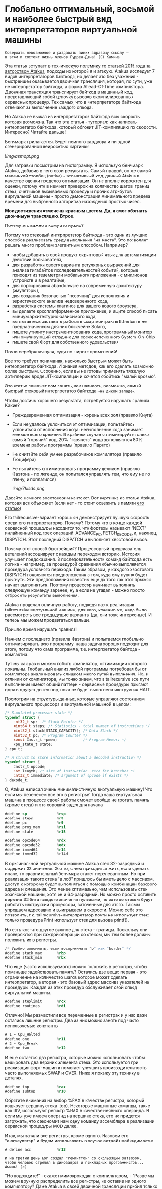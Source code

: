 
* Глобально оптимальный, восьмой и наиболее быстрый вид интерпретаторов виртуальной машины


#+BEGIN_EXAMPLE
Совершать невозможное и раздавать пинки здравому смыслу —
в этом и состоит жизнь членов Гуррен-Дана! (C) Камина
#+END_EXAMPLE

Эта статья вступает в техническую полемику со [[https://habr.com/ru/companies/intel/articles/261665/][статьей 2015 года за авторством Atakua]], подходы из которой я и атакую. Atakua исследует 7 видов интерпретаторов байткода, но делает это без уважения - быстрейшей оказывается двоичная трансляция, которая, по сути, уже не интерпретатор байткода, а форма Ahead-Of-Time компилятора. Двоичная трансляция транслирует байткод в машинный код, представляющий собой цепочку вызовов скомпилированных сервисных процедур. Тех самых, что в интерпретаторе байткода отвечают за выполнение каждого опкода.

Но Atakua не выжал из интерпретаторов байткода всю скорость которая возможна. Так что эта статья - туториал: как написать интерпретатор байткода, который обгонит JIT-компиляцию по скорости. Интересно? Читайте дальше!

Бенчмарк прилагается. Будет немного хардкора и ни одной сгенерированной нейросетью картинки!

  ![[img/asmopt.png]]

Для затравки посмотрим на гистограмму. Я использую бенчмарк Atakua, добавив в него свои результаты. Самый правый, он же самый маленький столбец (native) - это нативный код, данный Atakua в качестве оценки пределов оптимизации. Он не вполне корректен для оценки, потому что в нем нет проверок на количество шагов, границ стека, счетчиков вызываемых процедур и прочих атрибутов виртуальной машины - просто демонстрация минимального предела времени для выбранного алгоритма нахождения простых чисел.

*Мои достижения отмечены красным цветом. Да, я смог обогнать двоичныую трансляцию. Втрое.*

Почему это важно и кому это нужно?

Потому что стековый интерпретатор байткода - это один из лучших способов реализовать среду выполнения "на месте". Это позволяет решать много проблем элегантным способом. Например?
- чтобы добавить в свой продукт скриптовый язык для автоматизации действий пользователя,
- для разработки своего варианта регулярных выражений для анализа гигабайтов последовательностей событий, которые приходят из телеметрии мобильного приложения - с миллионов устройств и в реалтайме,
- для портирования abandonware на современную архитектуру (эмуляторы),
- для создания безопасных "песочниц" для исполнения и эвристического анализа недоверенного кода,
- разработка системы плагинов для вашего нового броузера,
- вы делаете кросплатформенное приложение, и ищите способ писать миниум архитектурно-зависимого кода,
- вы пытаетесь заставить работать смартконтракты Etherium в не предназначенном для них блокчейне Solana,
- пишете утилиту инструментирования кода, программный монитор или эмулирующий отладчик для свежеиспеченного System-On-Chip
- пишете свой Форт для собственного удовольствия

Почти серебряная пуля, судя по широте применений!

Все это требует понимания, насколько быстрым может быть интерпретатор байткода. И знания методов, как его сделать возможно более быстрым. Особенно, если вы не готовы применять тяжелую артиллерию вроде JIT-компиляции и хочется обойтись "малой кровью".

Эта статья поможет вам понять, как написать, возможно, самый быстрый стековый интерпретатор байткода ~~на диком западе~~.

Чтобы достичь хорошего результата, потребуется нарушать правила. Какие?

- Преждевременная оптимизация -  корень всех зол (правило Кнута)
- Если не удалось уклониться от оптимизации, попытайтесь уклониться от исполнения кода: невыполнение кода занимает меньше всего времени. В крайнем случае оптимизируйте только самый "горячий" код. 20% "горячего" кода выполняются 80% времени работы программы (правило Парето)
- Не считайте себя умнее разрабочиков компилятора (правило Люцифера)
- Не пытайтесь оптимизировать программу целиком (правило Фаэтона - по легенде, он попытался управлять тем, что ему не по плечу, и поплатился)

  ![[img/7kinds.png]]

Давайте немного восстановим контекст. Вот картинка из статьи Atakua, которая все объясняет (если нет - то стоит освежить в памяти [[https://habr.com/ru/companies/intel/articles/261665/][его статью]])

Его tailrecursive-вариант хорош: он демонстрирует лучшую скорость среди его интерпретаторов. Почему? Потому что в конце каждой сервисной процедуры находится то, что фортеры называют "NEXT": инлайненный код трех операций: ADVANCE_PC, FETCH_DECODE, и, наконец, DISPATCH. Этот последний DISPATCH и выполняет хвостовой вызов.

Почему этот способ быстрейший? Процессорный предсказатель ветвлений ассоциирует с каждым переходом историю. История улучшает предсказания. В последовательности команд байткода есть логика - например, за процедурой сравнения обычно выполняется процедура условного перехода. Таким образом, у каждого хвостового DISPATCH появляются предположения о том, куда ему нужно будет прыгнуть. Эти предположения известны еще до того как этот прыжок начнет выполняться. Поэтому процессор начинает выполнять следующую команду заранее, ну а если не угадал - можно просто отбросить результаты выполнения.

Atakua проделал отличную работу, подведя нас к реализации tailrecursive виртуальной машины, для чего, конечно же, надо было рассмотреть все предыдущие варианты (да, они тоже интересные). И теперь мы можем продвигаться дальше.

Пришло время нарушать правила!

Начнем с последнего (правила Фаэтона) и попытаемся глобально оптимизировать всю программу: наша задача хорошо подходит для этого, потому что сама программа, т.е. интерпретатор байтода - компактна.

Тут мы как раз и можем побить компилятор, оптимизации которого локальны. Глобальный анализ любой программы потребовал бы от комплятора анализировать слишком много путей выполнения. Но, в отличии от компилятора, мы точно знаем, что в tailrecursive все пути выполнения имеют общий паттерн - сервисные процедуры прыгают одна в другую до тех пор, пока не будет выполнена инструкция HALT.

Посмотрим на структуры данных, которые управляют состоянием виртуального процессора и виртуальной машиной в целом:

#+BEGIN_SRC c
  /* Simulated processor state */
  typedef struct {
      int32_t sp;  /* Stack Pointer */
      uint64_t steps; /* Statistics - total number of instructions */
      uint32_t stack[STACK_CAPACITY]; /* Data Stack */
      uint32_t pc; /* Program Counter */
      const Instr_t *pmem;            /* Program Memory */
      cpu_state_t state;
  } cpu_t;

  /* A struct to store information about a decoded instruction */
  typedef struct {
      Instr_t opcode;
      int length; /* size of instruction, zero for branches */
      int32_t immediate; /* argument of opcode if exists */
  } decode_t;
#+END_SRC

О, Atakua написал очень минималистичную виртуальную машину! Что если мы перенесем все это в регистры? Тогда наша виртуальная машина в процессе своей работы сможет вообще не трогать память (кроме стека) и это хороший задел для начала:

#+BEGIN_SRC asm
  #define sp              %rsp
  #define steps           %r8
  #define pc              %r9
  #define prog_mem        %rsi
  #define state           %r15

  #define opcode64        %rdx
  #define opcode32        %edx
  #define immed64         %r14
  #define immed32         %r14d
#+END_SRC

В оригинальной виртуальной машине Atakua стек 32-разрядный и содержит 32 значения. Это то, с чем приходится жить, если сделать иначе, то сравнительный бенчмарк станет нерелевантным. Но при реализации такого стека "в лоб" пришлось бы иметь дело с массивом, доступ к которому будет выполняться с помощью комбинации базового адреса и смещения. Это менее оптимально, чем использовать стек хозяйской машины, хотя он и 64-разрядный. Но можно просто оставить верхние 32 бита каждого значения нулевыми, но зато со стеком будут работать инструкции процессора, заточенные для этого. Так мы упрощаем адресацию и выигрываем в скорости. Можно себе это позволить, т.к. tailrecursive-интерпретатор почти не использует стек: только процедура Print использует стек для вызова printf().

Но есть кое-что другое важное для стека - границы. Поскольку они проверяются при каждой операции со стеком, мы тем более должны положить их в регистры.

#+BEGIN_SRC asm
  /* Удобно запомнить, если воспринимать "b" как "border" */
  #define stack_max       %rbp
  #define stack_min       %rbx
#+END_SRC

Что еще (часто используемого) можно положить в регистры, чтобы поменьше задействовать память? Остались две вещи: первая - это ограничение на количество шагов которое может сделать интерпретатор, а вторая - это базовый адрес массива указателей на процедуры. Каждая из этих процедур обслуживает свой опкод виртуальной машины.

#+BEGIN_SRC asm
  #define steplimit       %rcx
  #define routines        %rdi
#+END_SRC

Отлично! Мы разместили все переменные в регистрах и у нас даже остались лишние регистры. Два из них можно занять под часто используемые константы:

#+BEGIN_SRC asm
  # 1 = Cpu_Halted
  #define one             %r11
  # 2 = Cpu_Break
  #define two             %r12
#+END_SRC

И еще остается два регистра, которые можно использовать чтобы кэшировать два верхних элемента стека. Это используется при реализации форт-машин и помогает улучшить производительность часто выполняемых SWAP и OVER. Ниже я покажу эту технику в деталях.

#+BEGIN_SRC asm
  #define top             %rax
  #define subtop          %r10
#+END_SRC

Обратите внимания на выбор %RAX в качестве регистра, который кэширует вершину стека (top). Некоторые машинные команды, такие как DIV, используют регистр %RAX в качестве неявного операнда. И если мы уже имеем операнд на вершине стека, его не придется загружать, что сэкономит нам одну команду ассемблера в реализации сервисной процедуры MOD далее.

Итак, мы заняли все регистры, кроме одного. Назовем его "аккумулятор" и будем использовать в случае острой необходимости:

#+BEGIN_SRC asm
  # define acc            %r13
#+END_SRC


#+BEGIN_EXAMPLE
  И на третий день Бог создал "Ремингтон" со скользящим затвором,
  чтобы человек стрелял в динозавров и прикладных программистов...
  Аминь! (с)
#+END_EXAMPLE

"Но подождите!" - скажет мимокрокодил с компилятором, - "Разве мы можем вручную распределить все регистры, не оставив ни одного компилятору? Даже Atakua в своей двоичной трансляции прибил только одну переменную к регистру %r15!

Рекомендация компилятору привязать одну глобальную переменную к регистру - это всего-лишь рекомендация (за это не наказывают), и компилятор может ее проигнорировать. Но вот прибить все регистры - это уже троллинг. Поэтому, пощадим чувства компилятора и расчехлим ассемблер. Какой ассемблер использовать? Конечно мы будем использовать ассемблер, предназначенный служить бэкендом GCC, а не для того чтобы на нем писал человек. Ассемблер с вывернутым наизнанку порядком операндов, настолько взрывоопасный, что это даже отражено в его названии: GAS.

Итак, каждая сервисная процедура у Atakua заканчивается следующей последовательностью:

#+BEGIN_SRC c
  ADVANCE_PC();
  ,*pdecoded = fetch_decode(pcpu);
  DISPATCH();
#+END_SRC

..и этот код повторяется чуть менее чем везде и представляет собой отличного кандидата для оптимизации. Что же в нем происходит?

#+BEGIN_SRC c
  #define DISPATCH() service_routines[pdecoded->opcode](pcpu, pdecoded);

  #define ADVANCE_PC() do {               \
    pcpu->pc += pdecoded->length;         \
    pcpu->steps++;                        \
    if (pcpu->state != Cpu_Running        \
          || pcpu->steps >= steplimit)    \
       return;                            \
    } while(0);

  static inline decode_t fetch_decode(cpu_t *pcpu) {
    return decode(fetch_checked(pcpu), pcpu);
  }
#+END_SRC

Decode помещает текущую инструкцию в переменную opcode и вычисляет её длину. Если инструкция имеет непосредственный операнд, который следует за ней, то он помещается в переменную immediate. fetch_checked проверят не вышел ли program_counter за пределы байткода программы:

#+BEGIN_SRC c
  static inline Instr_t fetch_checked(cpu_t *pcpu) {
      if (!(pcpu->pc < PROGRAM_SIZE)) {
          printf("PC out of bounds\n");
          pcpu->state = Cpu_Break;
          return Instr_Break;
      }
      return fetch(pcpu);
  }
#+END_SRC

Пожалуй я лучше не буду показывать вам, во что превращает этот код компилятор (нас могут читать дети!): даже на высоких уровнях оптимизации на это без слез не взглянешь. Многие сейчас говорят, что компиляторы теперь гораздо лучше в оптимизации, чем человек. Но я подозреваю, что это потому, что пока средний компилятор умнел, тот человек, с которым он соревновался, занимался неизвестно чем (пока ты спишь - враг качается). Что и говорить, если в наши дни некоторые разработчики виртуальных машин даже позволяют себе иметь семью!

Итак, мы будем следовать пути, который проложил Atakua: использование макросов ассемблера заменит нам inline для целей встраивания кода. Для быстрого визуального распознавания я буду именовать их большими буквами.

#+BEGIN_SRC asm
  .macro FETCH_DECODE
      FETCH_CHECKED
      DECODE
  .endm
#+END_SRC

Эти двое: FETCH_CHECKED и DECODE - всегда ходят парой.

#+BEGIN_SRC asm
  .macro FETCH_CHECKED
      .if MAX_PROGRAM_SIZE_CHECK
         ...
      .endif
      FETCH
  .endm
#+END_SRC

Проверка на выход за пределы 512 ячеек программы сделана отключаемой (с помощью переменной времени компиляции), чтобы можно было оценить, насколько она замедляет выполнение (почти не замедляет). Если она сработала, интерпретатор байткода печатает сообщение и выходит, как и в остальных случаях обработки ошибок.

Сейчас перейдем к более важному: FETCH и DECODE. Их задача состоит в получении опкода и его непосредственного операнда, если этот опкод его принимает. Но использование целого условного перехода для анализа, нужен ли опкоду непосредственный операнд - расточительно. Лучше мы всегда будем выбирать его, а если опкоду он не нужен - это не наша проблема. Таким образом, можно все свести к двум строчкам:

#+BEGIN_SRC asm
  .macro FETCH
      mov     (prog_mem, pc, 4), opcode32     # prog_mem[pc]
  .endm

  .macro DECODE
      mov     4(prog_mem, pc, 4), immed32     # prog_mem[pc+1]
  .endm
#+END_SRC

Вы же помните, что в GAS операнд-источник (source) слева, а операнд-приемник (destination) - справа? Окей, я просто на всякий случай спросил.

Опытный ассемблерный программист может заметить, что мы могли бы избавиться от базового адреса prog_mem, сложив его с pc на старте программы. Я тоже поначалу попал в эту ловушку. В результате программа становится немного медленнее. Это из-за того, что в сервисных процедурах Jump и Je, которые отвечают за прыжки по байткоду, появляется необходимость домножать непосредственный операнд на 4 (размер слова виртуальной машины в байтах). Так как непосредственный операнд прыжков может быть отрицательным числом (для прыжков назад), то оптимальный способ сделать это - использовать арифметический сдвиг SAR. Но даже в этом случае это лишняя команда в часто выполняемой процедуре, которая занимает время. На моей машине это означает, в среднем, разницу между 3.02 и 2.94 секундами выполнения всей программы. Можно пойти на такие жертвы, если надо сэкономить регистр для prog_mem, но в этом нет нужды: регистров впритык, но хватает.

Еще одной отброшенной идей является попытка вместо чтения двух 32-разрядных значений, прочесть одно 64-разрядное и применить сдвиги и перемещения, чтобы получать нужные половины. Но на это уходит больше времени, чем удается выиграть - возможно на машинах с более медленным доступом к памяти это бы сработало лучше.

Наконец, переходим к DISPATCH - последней инструкции каждой сервисной процедуры:

#+BEGIN_SRC asm
  .macro DISPATCH
      jmp     *(routines, opcode64, 8)
  .endm
#+END_SRC

Мы совершаем прыжок по адресу, лежащему в массиве указателей. Адрес массива лежит в routunes, смещение - в opcode64, а размер адреса - 8 байт. По сути, это значит достать значение из routines+(opcode64*8) и прыгнуть по этому адресу. Возможно, эти подробные объяснения будут полезны тем, кто не знаком с ассемблером GAS.

Интересный факт о из жизни opcode64: он инициализируется в FETCH и используется в DISPATCH. И до следующего FETCH любая сервисная процедура может использовать его в качестве временного регистра, убедившись только, что перед следующим FETCH его верхняя половина заполнена нулями. Почти то же самое можно сказать и о immed64 - особенно для тех процедур, которые не используют непосредственное значение. Таким образом у нас уже 3 свободных регистра - с ними мы можем развернуться на полную! Не попытайтесь объяснить такую стратегию использования регистров компилятору...

Еще забавнее то, что процедуры без непосредственных операндов могут заглянуть на один байткод вперед. Например, мы могли бы иметь макрос (скажем, "TRICKY"), который:
- смотрит на следующий байткод, доступный ему в immed32,
- проверяет, что это не условный переход Je,
- дописывает машинный код его сервисной процедуры прямо в конец своей сервисной процедуры (т.к. любая процедура оканчивается на DISPATCH - это несложно)
- а потом заменяет этот байткод в теле программы на Nop или Jump вперед!
Ой, я же не собирался писать компилирующую виртуальную машину.. Но, вообще-то, это замечательный способ делать капсулы двоичной трансляции "Just-In-Time" - он размазан по времени и может применяться по мере достижения счетчиком вызова процедуры какого-то порогового значения. (Если вы не помните, что такое капсулы - пробегите глазами [[https://habr.com/ru/companies/intel/articles/261665/][базовую статью]] Atakua). А сама техника называется "динамические суперинструкции", о них есть хабрастатье: [[https://habr.com/ru/companies/badoo/articles/428878/][Полёт свиньи, или Оптимизация интерпретаторов байт-кода]]. Суперинструкции уменьшают накладные расходны на выполнение FETCH, DECODE и DISPATCH. Каждая такая суперинструкция хочет дорасти до скомпилированного "базового блока", т.е. то есть последовательности машинных инструкций без ветвлений и меток внутри - с одним входом и одним выходом - своего рода "мультикапсулой".

Есть еще несколько идей, стоящих рассмотрения, но выходящих за рамки этой статьи:
- DECODE может подсчитывать, сколько раз приходится проходить через каждый адрес. Это тратит один инкремент ячейки памяти, и при таких малых затратах позволяет эффективно находить "горячий код".
- FETCH может анализировать целевые адреса для инструкций прыжков и таким способом эффективно находить циклы. Часто выполняющийся цикл - первый кандидат на капсулирование и разные оптимизации, вроде unroll.
- Мы можем теггировать каждый опкод байткода, чтобы добавлять к опкоду дополнительные команды для интерпретатора. Например, интерпретатор может получить команду начать (в отдельном потоке) спекулятивное выполение ветки, до которой он еще не дошел. Или команду начать бинарную тррансляцию участка кода. Теги могут распространяться по коду (propagation, bytecode walker).
- Если мы используем форт-компиляцию, эти теги могут ставится при компиляции слова, потому что на этом уровне видны границы циклов и без эвристического анализа.
- Ввод-вывод может быть выполнен асинхронно, через очереди, чтение которых происходит в отдельном потоке.
- Было бы интересно рассмотреть написание отладчика байткода. Для этого можно реализовать отладочное прерывание, вроде INT3.
- Можно реализовать механизм деоптимизации при самомодификации байткода и для отладочных целей, чтобы разворачивать капсулы обратно в байткод.

Так, стоп, похоже эта статья хочет стать двумя, тремя... Но, возможно, вам интересно, сколько раз вызывается каждая сервисная процедура при исполнении алгоритма, используемого для бенчмарка. Стоит ли оно JIT-компиляции? Вот данные:

#+BEGIN_SRC sh
  Counters     :
   cnt_Print   :                 9592
   cnt_Je      :            910487889
   cnt_Mod     :            455189149
   cnt_Sub     :            455298740
   cnt_Over    :           1820985370
   cnt_Swap    :            910387890
   cnt_Dup     :                    0
   cnt_Drop    :                99998
   cnt_Push    :               100000
   cnt_Nop     :                    0
   cnt_Halt    :                    1
   cnt_Break   :                    0
   cnt_Inc     :            455198741
   cnt_Jump    :            455198741
#+END_SRC

Две последних строчки прямо таки намекают, что их можно автоматизировано объединить в одну капсулу - они идут в байткоде друг за другом, и таких мест там полно, например последовательность "OVER, OVER, SWAP" - это прямо таки лабораторная работа по peephole optimization. Надеюсь, я кого-то заинтересовал и скоро можно будет прочесть третью статью о оптимизации виртуальных машин, с еще более впечатляющими результатами.

Ах да, мы чуть не забыли про ADVANCE_PC:

#+BEGIN_SRC asm
  .macro ADVANCE_PC cnt:req
      .if \cnt == 1
        inc     pc
      .else
        lea     \cnt(pc), pc
      .endif

      .if (STEPLIMIT_CHECK || STEPCNT)
        # Аксакалы верят что если разнести инкремент и проверку, то
        # это позволит процессору выполнить все быстрее
        inc     steps
      .endif

      .if STATE_RUNNING_CHECK
        test    state, state        # Cpu_Running(0) != state
        jne     handle_state_not_running
      .endif

      .if STEPLIMIT_CHECK
        cmp     steps, steplimit    # steps >= steplimit
        jl      handle_steplimit_reached
      .endif
  .endm
#+END_SRC

Из интересного здесь демонстрация возможности генерировать разный код в зависимости от аргумента макроса. Это могло бы быть полезно, если бы мы не отказались от идеи слить prog_mem и pc в одно.

#+BEGIN_EXAMPLE
Ускорение петли обратной связи может привести к пороговым эффектам.
Замедление петли обратной связи может привести к упущенным возможностям.
#+END_EXAMPLE

Итак, наша виртуальная машина - стековая, сервисные процедуры получают значения из стека и помещают свои результаты на стек. Для удобства есть даже нотация стековых диаграмм, напоминающая рунический орнамент:

![[img/stackops.gif]]

Типичная сервисная процедура у Atakua выглядит так:

#+BEGIN_SRC c
  void sr_Swap(cpu_t *pcpu, decode_t *pdecoded) {
      uint32_t tmp1 = pop(pcpu);
      uint32_t tmp2 = pop(pcpu);
      BAIL_ON_ERROR();
      push(pcpu, tmp1);
      push(pcpu, tmp2);
      ADVANCE_PC();
      ,*pdecoded = fetch_decode(pcpu);
      DISPATCH();
  }
#+END_SRC

Поэтому первое, что нам понадобится - это вспомогательные подпрограммы push() и pop() - они инлайнятся почти во все сервисные процедуры. Их особенность в том, что они проверяют выход за границы стека:

#+BEGIN_SRC c
  static inline void push(cpu_t *pcpu, uint32_t v) {
      assert(pcpu);
      if (pcpu->sp >= STACK_CAPACITY-1) {
          printf("Stack overflow\n");
          pcpu->state = Cpu_Break;
          return;
      }
      pcpu->stack[++pcpu->sp] = v;
  }

  static inline uint32_t pop(cpu_t *pcpu) {
      assert(pcpu);
      if (pcpu->sp < 0) {
          printf("Stack underflow\n");
          pcpu->state = Cpu_Break;
          return 0;
      }
      return pcpu->stack[pcpu->sp--];
  }
#+END_SRC

Поэтому мы должны делать так же:

#+BEGIN_SRC asm
  .macro PUSH_IMM reg
      .if STACK_CHECK
      cmp     sp, stack_min
      jae     handle_overflow
      .endif

      push    \reg
  .endm

  .macro POP_IMM reg
      .if STACK_CHECK
      cmp     sp, stack_max
      jb      handle_underflow
      .endif

      pop     \reg
  .endm
#+END_SRC

Опытный системщик сразу заметит здесь, что от части этих проверок можно уклониться: в самом деле, если процедура забирает два слова со стека, а потом кладет два слова на стек, то нужна только одна проверка! И это действительно так. Но, к счастью, не потребуется писать сложный макрос, который будет вычислять совокупную проверку, потому что нас ждет классическая фортовская оптимизация: кэширование верхушки стека в регистрах!

Чтобы пояснить это, требуется картинка:

![[img/stack-cache.png]]

Я измерил производительность без кеширования, с кешированием верхнего значения стека и двух верхних значений и решил остановиться на последнем варианте (он показал наилучшие результаты).

Взгляните, как элегантно процедура SWAP вообще не трогает стек:

#+BEGIN_SRC asm
  RTN Swap
  xchg   top, subtop
  ADVANCE_PC 1
  FETCH_DECODE
  DISPATCH
#+END_SRC

(Кстати, RTN - это очень простой макрос, который инкрементит counter чтобы можно было оценить, какие процедуры вызываются чаще - небольшое удобство, которое можно отключить):

#+BEGIN_SRC asm
  .macro RTN name
      .global srv_\name
      .type srv_\name, @function
  srv_\name:
      .if DBGCNT
      incq    cnt_\name(%rip)
      .endif
  .endm
#+END_SRC

Конечно, иногда за трюки со стеком приходится платить. Простые процедуры, вроде DROP, заставляют проталкивать через кэш значения по цепочке (поэтому больше двух элементов стека обычно не кэшируют):

#+BEGIN_SRC asm
  RTN Drop
  movq      subtop, top   # subtop -> top
  POP_IMM   subtop        # from stack -> subtop
  ADVANCE_PC 1
  FETCH_DECODE
  DISPATCH
#+END_SRC

Но в целом, это позволяет заставить сложные процедуры трогать стек только один раз, взгляните, например на OVER:

#+BEGIN_SRC asm
  RTN Over
  xchg  top, subtop
  PUSH_IMM  top
  ADVANCE_PC 1
  FETCH_DECODE
  DISPATCH
#+END_SRC

Вот его грубая альтернатива, без использования кеша стека (5 обращений к стеку):

#+BEGIN_SRC asm
  RTN Over
  POP_IMM immed64
  POP_IMM acc
  PUSH_IMM acc
  PUSH_IMM immed64
  PUSH_IMM acc
  ADVANCE_PC 1
  FETCH_DECODE
  DISPATCH
#+END_SRC

Да, разумеется, ее можно сделать более элегантно с использованием косвенной адресации, но даже так это будет менее быстро (2 обращения к стеку) - мой лучший вариант был таким:

#+BEGIN_SRC asm
  RTN Over
  movq       8(sp), acc
  PUSH_IMM   acc
  ADVANCE_PC 1
  FETCH_DECODE
  DISPATCH
#+END_SRC

Таким же образом (почти не приходя в сознание) реализуются все остальные процедуры, которые нужны для исполнения оригинального алгоритма Primes. Каюсь, я не стал реализовать ничего сверх этого, т.к. в этом нет доблести:
- Print
- Je
- Sub
- Dup
- Push
- Nop
- Halt
- Break
- Inc
- Jump

Плюс, минимальный код для общей настройки, взаимодействия с си, обработки ошибок - все это можно посмотреть в моем [[форке репозитория]]. Там есть некоторые интересные вещи, которые не поместились в статью.

Но вот одна процедра заслуживает рассмотрения - MOD:

#+BEGIN_SRC asm
  RTN Mod
  # Так как мы для top выбрали RAX то не требуется
  # делать "mov top, %rax" для подготовки к делению
  test    subtop, subtop
  je      handle_divide_zero
  xor     %rdx, %rdx        # rdx = opcode64
  div     subtop            # rdx:rax / operand -> rax, rdx
  movq    %rdx, top
  POP_IMM subtop
  ADVANCE_PC 1
  FETCH_DECODE
  DISPATCH
#+END_SRC

В ней мы видим, что с точки зрения работы со стеком она настолько же проста как DROP.

** Итоги года

#+BEGIN_EXAMPLE
Один вводящий в заблуждение бенчмарк может за минуту достичь того,
что невозможно получить за годы хорошей инженерной работы. (с) Dilbert.
#+END_EXAMPLE

Вот мои результаты профилирования программы в gprof.

#+BEGIN_SRC sh
  Each sample counts as 0.01 seconds.
    %   cumulative   self              self     total
   time   seconds   seconds    calls  Ts/call  Ts/call  name
   31.23      0.86     0.86                             srv_Swap
   24.37      1.54     0.68                             srv_Over
   19.86      2.09     0.55                             srv_Mod
   16.25      2.54     0.45                             srv_Je
    3.61      2.64     0.10                             srv_Sub
    2.53      2.71     0.07                             srv_Jump
    1.08      2.77     0.03                             srv_Inc
#+END_SRC

А это результаты замера времени оригинальным бенчмарком Atakua. По сравнению с картинкой в его статье, можно видеть, что с 2015 года компьютеры стали быстрее, но, конечно, не настолько, как хотелось бы. Поэтому людям, которые понимают как оптимизировать скорость работы, всегда будет чем заняться.

  ![[img/asmopt.png]]

Итак, способен ли оптимизированный интерпретатор байткода витуальной машины обогнать двоичную трансляцию? Или, как многие начинающие компиляторщики считают, это невозможно? Является ли JIT (или AOT) - нашей последней надеждой на производительность? Текущие результаты говорят сами за себя - оптимизированнная виртуальная машина обгоняет двоичную трансляцию с трехкратной форой.

Посмотрим, что на это ответит сообщество любителей компилирующих виртуальных машин. Если оно существует, то, где-то через 7-9 лет, я надеюсь прочитать еще одну статью..

Статья написана, и я отлично повеселился, пора и на работу! Спасибо за внимание!

** Полезно почитать

- M. Anton Ertl, TU Wien, David Gregg : Stack Caching in Forth
  https://www.complang.tuwien.ac.at/anton/euroforth2005/papers/ertl%26gregg05.pdf
- Г. С. Речистов, Е. А. Юлюгин, А. А. Иванов, П. Л. Шишпор, Н. Н. Щелкунов, Д. А. Гаврилов : Основы программного моделирования ЭВМ (ISBN 978-5-7417-0444-8)
